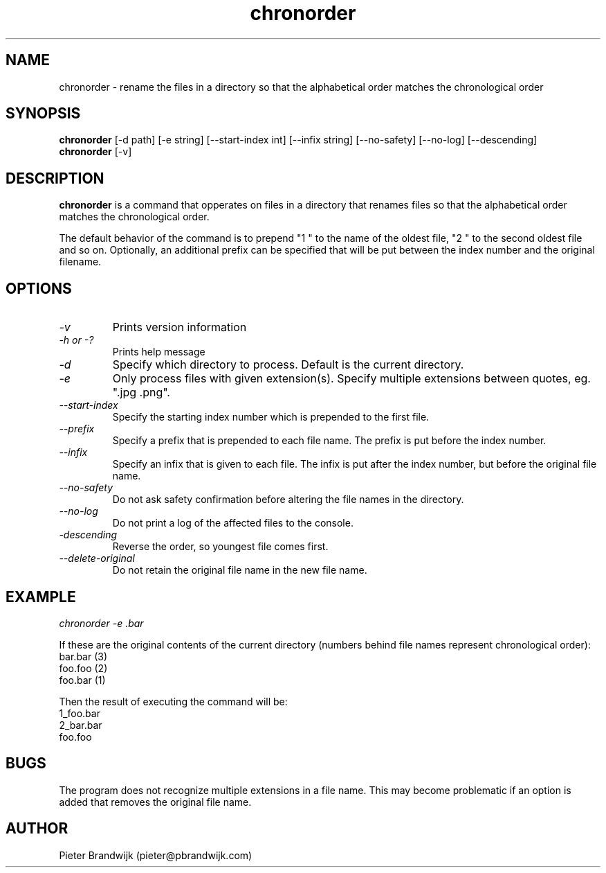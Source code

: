 .\"
.\"     This is free software and only distributed under the
.\"     terms of the Gnu Public License. Author: Pieter Brandwijk
.\"
.TH chronorder 1 "February 2013" "File utilities"  \" -*- nroff -*-
.SH NAME
chronorder \- rename the files in a directory so that the alphabetical order matches the chronological order
.SH SYNOPSIS
.B chronorder
[\-d path] [\-e string] [\-\-start\-index int] [\-\-infix string] [\-\-no\-safety] [\-\-no\-log] [\-\-descending]
.br
.B chronorder
[\-v]
.SH DESCRIPTION
.B chronorder
is a command that opperates on files in a directory that renames files so that the alphabetical order matches the chronological order. 
.PP
The default behavior of the command is to prepend "1 " to the name of the oldest file, "2 " to the second oldest file and so on. Optionally, an additional prefix can be specified that will be put between the index number and the original filename.
.SH OPTIONS
.TP
.I \-v
Prints version information
.TP
.I \-h or \-?
Prints help message
.TP
.I \-d
Specify which directory to process. Default is the current directory.
.TP
.I \-e
Only process files with given extension(s). Specify multiple extensions between quotes, eg. ".jpg .png".
.TP
.I \-\-start\-index
Specify the starting index number which is prepended to the first file.
.TP
.I \-\-prefix
Specify a prefix that is prepended to each file name. The prefix is put before the index number.
.TP
.I \-\-infix
Specify an infix that is given to each file. The infix is put after the index number, but before the original file name.
.TP
.I \-\-no\-safety
Do not ask safety confirmation before altering the file names in the directory.
.TP
.I \-\-no\-log
Do not print a log of the affected files to the console.
.TP
.I \-descending
Reverse the order, so youngest file comes first.
.TP
.I \-\-delete\-original
Do not retain the original file name in the new file name.
.SH EXAMPLE
.I  chronorder \-e .bar
.PP
If these are the original contents of the current directory (numbers behind file names represent chronological order):
.br
bar.bar (3)
.br
foo.foo (2)
.br
foo.bar (1)
.PP
Then the result of executing the command will be:
.br
1_foo.bar
.br
2_bar.bar
.br
foo.foo
.SH BUGS
The program does not recognize multiple extensions in a file name. This may become problematic if
an option is added that removes the original file name.
.SH AUTHOR
Pieter Brandwijk (pieter@pbrandwijk.com)
